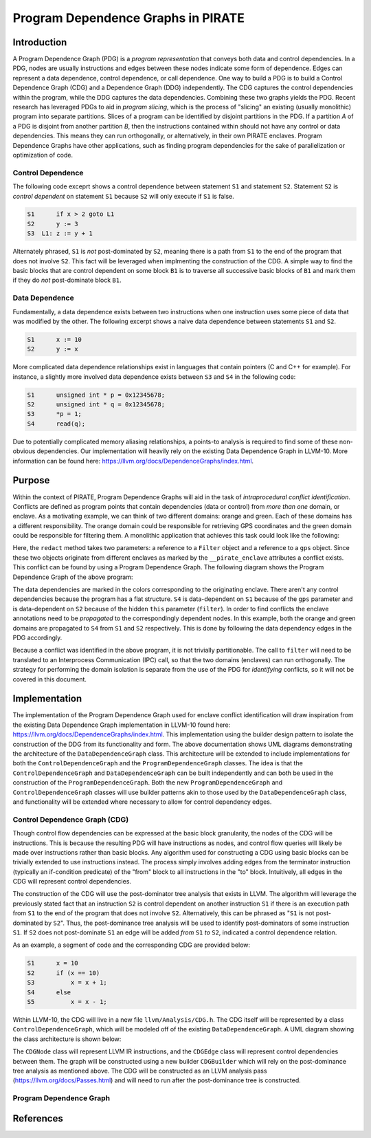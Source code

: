 ====================================
Program Dependence Graphs in PIRATE
====================================

Introduction
-------------

A Program Dependence Graph (PDG) is a *program representation* that conveys
both data and control dependencies. In a PDG, nodes are usually instructions
and edges between these nodes indicate some form of dependence. Edges can
represent a data dependence, control dependence, or call dependence. One way
to build a PDG is to build a Control Dependence Graph (CDG) and a Dependence
Graph (DDG) independently. The CDG captures the control dependencies within
the program, while the DDG captures the data dependencies. Combining these
two graphs yields the PDG. Recent research has leveraged PDGs to aid in
*program slicing*, which is the process of "slicing" an existing (usually
monolithic) program into separate partitions. Slices of a program can be
identified by disjoint partitions in the PDG. If a partition *A* of a PDG is
disjoint from another partition *B*, then the instructions contained within
should not have any control or data dependencies. This means they can run
orthogonally, or alternatively, in their own PIRATE enclaves. Program
Dependence Graphs have other applications, such as finding program
dependencies for the sake of parallelization or optimization of code.

Control Dependence
+++++++++++++++++++

The following code exceprt shows a control dependence between statement ``S1``
and statement ``S2``. Statement ``S2`` is *control dependent* on statement ``S1``
because ``S2`` will only execute if ``S1`` is false.

.. code-block:: language

    S1      if x > 2 goto L1 
    S2      y := 3 
    S3  L1: z := y + 1

Alternately phrased, ``S1`` is *not* post-dominated by ``S2``, meaning there is a
path from ``S1`` to the end of the program that does not involve ``S2``. This
fact will be leveraged when implmenting the construction of the CDG. A simple
way to find the basic blocks that are control dependent on some block ``B1`` is
to traverse all successive basic blocks of ``B1`` and mark them if they do
*not* post-dominate block ``B1``.

Data Dependence
++++++++++++++++

Fundamentally, a data dependence exists between two instructions when one
instruction uses some piece of data that was modified by the other. The
following excerpt shows a naive data dependence between statements ``S1`` and
``S2``.

.. code-block:: language

    S1      x := 10 
    S2      y := x

More complicated data dependence relationships exist in languages that
contain pointers (C and C++ for example). For instance, a slightly more
involved data dependence exists between ``S3`` and ``S4`` in the following code:

.. code-block:: c

    S1      unsigned int * p = 0x12345678;
    S2      unsigned int * q = 0x12345678;
    S3      *p = 1;
    S4      read(q);

Due to potentially complicated memory aliasing relationships, a points-to
analysis is required to find some of these non-obvious dependencies. Our
implementation will heavily rely on the existing Data Dependence Graph in
LLVM-10. More information can be found here:
https://llvm.org/docs/DependenceGraphs/index.html.

Purpose
--------

Within the context of PIRATE, Program Dependence Graphs will aid in the task
of *intraprocedural conflict identification*. Conflicts are defined as
program points that contain dependencies (data or control) from *more than
one* domain, or enclave. As a motivating example, we can think of two
different domains: orange and green. Each of these domains has a different
responsibility. The orange domain could be responsible for retrieving GPS
coordinates and the green domain could be responsible for filtering them. A
monolithic application that achieves this task could look like the following:

.. code-block:: c
    :emphasize-lines: 4

    S1      GPS * gps = new GPS();           __pirate_enclave(orange)
    S2      Filter * filter = new Filter();  __pirate_enclave(green)
    S3      gps->get_coords();
    S4      filter->redact(gps);

Here, the ``redact`` method takes two parameters: a reference to a ``Filter``
object and a reference to a ``gps`` object. Since these two objects originate
from different enclaves as marked by the ``__pirate_enclave`` attributes a
conflict exists. This conflict can be found by using a Program Dependence
Graph. The following diagram shows the Program Dependence Graph of the above
program:

.. image:: conflict.png
    :align: center

The data dependencies are marked in the colors corresponding to the
originating enclave. There aren't any control dependencies because the
program has a flat structure. ``S4`` is data-dependent on ``S1`` because of
the ``gps`` parameter and is data-dependent on ``S2`` because of the hidden
``this`` parameter (``filter``). In order to find conflicts the enclave
annotations need to be
*propagated* to the correspondingly dependent nodes. In this example, both
the orange and green domains are propagated to ``S4`` from ``S1`` and ``S2``
respectively. This is done by following the data dependency edges in the PDG
accordingly.

Because a conflict was identified in the above program, it is not trivially
partitionable. The call to ``filter`` will need to be translated to an
Interprocess Communication (IPC) call, so that the two domains (enclaves) can
run orthogonally. The strategy for performing the domain isolation is
separate from the use of the PDG for *identifying* conflicts, so it will not
be covered in this document.

Implementation
---------------

The implementation of the Program Dependence Graph used for enclave conflict
identification will draw inspiration from the existing Data Dependence Graph
implementation in LLVM-10 found here:
https://llvm.org/docs/DependenceGraphs/index.html. This implementation using
the builder design pattern to isolate the construction of the DDG from its
functionality and form. The above documentation shows UML diagrams
demonstrating the architecture of the ``DataDependenceGraph`` class. This
architecture will be extended to include implementations for both the
``ControlDependenceGraph`` and the ``ProgramDependenceGraph`` classes. The
idea is that the ``ControlDependenceGraph`` and ``DataDependenceGraph`` can
be built independently and can both be used in the construction of the
``ProgramDependenceGraph``. Both the new ``ProgramDependenceGraph`` and
``ControlDependenceGraph`` classes will use builder patterns akin to those
used by the ``DataDependenceGraph`` class, and functionality will be extended
where necessary to allow for control dependency edges.

Control Dependence Graph (CDG)
+++++++++++++++++++++++++++++++

Though control flow dependencies can be expressed at the basic block
granularity, the nodes of the CDG will be instructions. This is because the
resulting PDG will have instructions as nodes, and control flow queries will
likely be made over instructions rather than basic blocks. Any algorithm used
for constructing a CDG using basic blocks can be trivially extended to use
instructions instead. The process simply involves adding edges from the
terminator instruction (typically an if-condition predicate) of the "from"
block to all instructions in the "to" block. Intuitively, all edges in the
CDG will represent control dependencies.

The construction of the CDG will use the post-dominator tree analysis that
exists in LLVM. The algorithm will leverage the previously stated fact that
an instruction ``S2`` is control dependent on another instruction ``S1`` if
there is an execution path from ``S1`` to the end of the program that does
not involve ``S2``. Alternatively, this can be phrased as "``S1`` is not
post-dominated by ``S2``". Thus, the post-dominance tree analysis will be
used to identify post-dominators of some instruction ``S1``. If ``S2`` does
not post-dominate ``S1`` an edge will be added *from* ``S1`` *to* ``S2``,
indicated a control dependence relation.

As an example, a segment of code and the corresponding CDG are provided
below:

.. code-block:: c

    S1      x = 10
    S2      if (x == 10)
    S3          x = x + 1;
    S4      else 
    S5          x = x - 1;

.. image:: cdg_example.png
    :align: center

Within LLVM-10, the CDG will live in a new file ``llvm/Analysis/CDG.h``. The
CDG itself will be represented by a class ``ControlDependenceGraph``, which
will be modeled off of the existing ``DataDependenceGraph``. A UML diagram
showing the class architecture is shown below:

The ``CDGNode`` class will represent LLVM IR instructions, and the
``CDGEdge`` class will represent control dependencies between them. The graph
will be constructed using a new builder ``CDGBuilder`` which will rely on the
post-dominance tree analysis as mentioned above. The CDG will be constructed
as an LLVM analysis pass (https://llvm.org/docs/Passes.html) and will need to
run after the post-dominance tree is constructed.

Program Dependence Graph
+++++++++++++++++++++++++

References
-----------